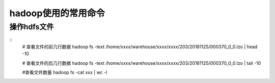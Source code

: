 .. highlight:: rst
.. _records_bigdata_hadoop_order

hadoop使用的常用命令
^^^^^^^^^^^^^^^^^^^^^^^^^^

操作hdfs文件
------------

::
    # 查看文件的前几行数据
    hadoop fs -text /home/xxxx/warehouse/xxxx/xxxx/203/20181125/000370_0_0.lzo | head -10

    # 查看文件的后几行数据
    hadoop fs -text /home/xxxx/warehouse/xxxx/xxxx/203/20181125/000370_0_0.lzo | tail -10

    #查看文件数量
    hadoop fs -cat xxx | wc -l

